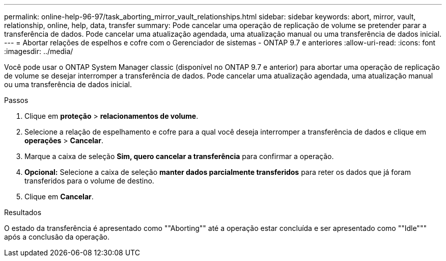 ---
permalink: online-help-96-97/task_aborting_mirror_vault_relationships.html 
sidebar: sidebar 
keywords: abort, mirror, vault, relationship, online, help, data, transfer 
summary: Pode cancelar uma operação de replicação de volume se pretender parar a transferência de dados. Pode cancelar uma atualização agendada, uma atualização manual ou uma transferência de dados inicial. 
---
= Abortar relações de espelhos e cofre com o Gerenciador de sistemas - ONTAP 9.7 e anteriores
:allow-uri-read: 
:icons: font
:imagesdir: ../media/


[role="lead"]
Você pode usar o ONTAP System Manager classic (disponível no ONTAP 9.7 e anterior) para abortar uma operação de replicação de volume se desejar interromper a transferência de dados. Pode cancelar uma atualização agendada, uma atualização manual ou uma transferência de dados inicial.

.Passos
. Clique em *proteção* > *relacionamentos de volume*.
. Selecione a relação de espelhamento e cofre para a qual você deseja interromper a transferência de dados e clique em *operações* > *Cancelar*.
. Marque a caixa de seleção *Sim, quero cancelar a transferência* para confirmar a operação.
. *Opcional:* Selecione a caixa de seleção *manter dados parcialmente transferidos* para reter os dados que já foram transferidos para o volume de destino.
. Clique em *Cancelar*.


.Resultados
O estado da transferência é apresentado como ""Aborting"" até a operação estar concluída e ser apresentado como ""Idle""" após a conclusão da operação.
